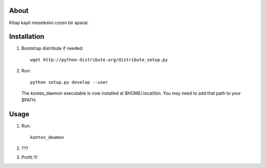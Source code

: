 
About
=====

Kitap kayit meselesini cozen bir aparat.

Installation
============

1. Bootstrap distribute if needed: ::

       wget http://python-distribute.org/distribute_setup.py

2. Run: ::

       python setup.py develop --user

   The kontes_daemon executable is now installed at $HOME/.local/bin. You
   may need to add that path to your $PATH.

Usage
=====

1. Run: ::

        kontes_deamon


2. ???

3. Profit !!!
